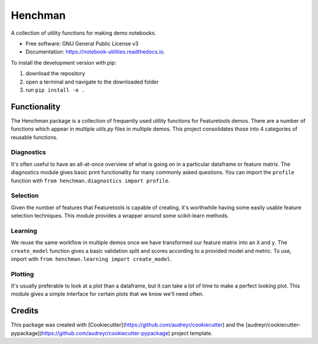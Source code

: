 Henchman
=============
A collection of utility functions for making demo notebooks.

* Free software: GNU General Public License v3
* Documentation: https://notebook-utilities.readthedocs.io.

To install the development version with pip: 

1. download the repository 
2. open a terminal and navigate to the downloaded folder
3. run ``pip install -e .``

Functionality
~~~~~~~~~~~~~

The Henchman package is a collection of frequently used utility functions for Featuretools demos. There are a number of functions which appear in multiple `utils.py` files in multiple demos. This project consolidates those into 4 categories of reusable functions.

Diagnostics
-----------
It's often useful to have an all-at-once overview of what is going on in a particular dataframe or feature matrix. The diagnostics module gives basic print functionality for many commonly asked questions. You can import the ``profile`` function with ``from henchman.diagnostics import profile``.

Selection
---------
Given the number of features that Featuretools is capable of creating, it's worthwhile having some easily usable feature selection techniques. This module provides a wrapper around some scikit-learn methods.

Learning
--------
We reuse the same workflow in multiple demos once we have transformed our feature matrix into an ``X`` and ``y``. The ``create_model`` function gives a basic validation split and scores according to a provided model and metric. To use, import with ``from henchman.learning import create_model``.

Plotting
--------
It's usually preferable to look at a plot than a dataframe, but it can take a lot of time to make a perfect looking plot. This module gives a simple interface for certain plots that we know we'll need often.

Credits
~~~~~~~

This package was created with [Cookiecutter](https://github.com/audreyr/cookiecutter) and the [audreyr/cookiecutter-pypackage](https://github.com/audreyr/cookiecutter-pypackage) project template.
